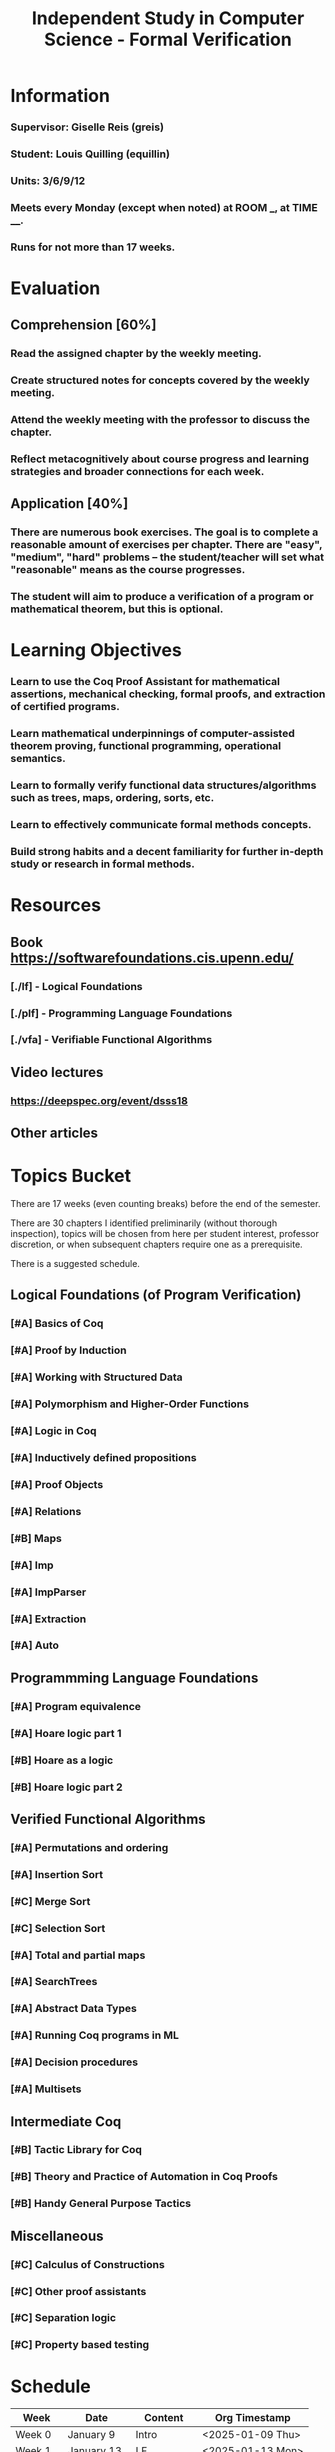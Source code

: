 #+title: Independent Study in Computer Science - Formal Verification
#+HTML_HEAD: <link rel="stylesheet" type="text/css" href="custom.css">
#+OPTIONS: num:2 toc:1

* Information
*** Supervisor: Giselle Reis (greis)
*** Student: Louis Quilling (equillin)
*** Units: 3/6/9/12
*** Meets every Monday (except when noted) at ROOM ___, at TIME ____.
*** Runs for not more than 17 weeks.

* Evaluation
** Comprehension [60%]
*** Read the assigned chapter by the weekly meeting.
*** Create structured notes for concepts covered by the weekly meeting.
*** Attend the weekly meeting with the professor to discuss the chapter.
*** Reflect metacognitively about course progress and learning strategies and broader connections for each week.

** Application [40%]
*** There are numerous book exercises. The goal is to complete a reasonable amount of exercises per chapter. There are "easy", "medium", "hard" problems -- the student/teacher will set what "reasonable" means as the course progresses.
*** The student will aim to produce a verification of a program or mathematical theorem, but this is optional.

* Learning Objectives
*** Learn to use the Coq Proof Assistant for mathematical assertions, mechanical checking, formal proofs, and extraction of certified programs.
*** Learn mathematical underpinnings of computer-assisted theorem proving, functional programming, operational semantics.
*** Learn to formally verify functional data structures/algorithms such as trees, maps, ordering, sorts, etc.
*** Learn to effectively communicate formal methods concepts.
*** Build strong habits and a decent familiarity for further in-depth study or research in formal methods.

* Resources
** Book https://softwarefoundations.cis.upenn.edu/

*** [./lf] - Logical Foundations
*** [./plf] - Programming Language Foundations
*** [./vfa] - Verifiable Functional Algorithms
** Video lectures
*** https://deepspec.org/event/dsss18

** Other articles

* Topics Bucket

There are 17 weeks (even counting breaks) before the end of the semester.

There are 30 chapters I identified preliminarily (without thorough inspection), topics will be chosen from here per student interest, professor discretion,  or when subsequent chapters require one as a prerequisite.

There is a suggested schedule.

** Logical Foundations (of Program Verification)
*** [#A] Basics of Coq

*** [#A] Proof by Induction

*** [#A] Working with Structured Data

*** [#A] Polymorphism and Higher-Order Functions

*** [#A] Logic in Coq

*** [#A] Inductively defined propositions

*** [#A] Proof Objects

*** [#A] Relations

*** [#B] Maps

*** [#A] Imp

*** [#A] ImpParser

*** [#A] Extraction

*** [#A] Auto

** Programmming Language Foundations

*** [#A] Program equivalence

*** [#A] Hoare logic part 1

*** [#B] Hoare as a logic

*** [#B] Hoare logic part 2

** Verified Functional Algorithms
*** [#A] Permutations and ordering

*** [#A] Insertion Sort

*** [#C] Merge Sort

*** [#C] Selection Sort

*** [#A] Total and partial maps

*** [#A] SearchTrees

*** [#A] Abstract Data Types

*** [#A] Running Coq programs in ML

*** [#A] Decision procedures

*** [#A] Multisets

** Intermediate Coq
*** [#B] Tactic Library for Coq
*** [#B] Theory and Practice of Automation in Coq Proofs
*** [#B] Handy General Purpose Tactics

** Miscellaneous
*** [#C] Calculus of Constructions
*** [#C] Other proof assistants
*** [#C] Separation logic
*** [#C] Property based testing
* Schedule

|---------+-------------+-------------+------------------|
| Week    | Date        | Content     | Org Timestamp    |
|---------+-------------+-------------+------------------|
| Week 0  | January 9   | Intro       | <2025-01-09 Thu> |
| Week 1  | January 13  | LF          | <2025-01-13 Mon> |
| Week 2  | January 20  | LF          | <2025-01-20 Mon> |
| Week 3  | January 27  | LF          | <2025-01-27 Mon> |
| Week 4  | February 3  | LF          | <2025-02-03 Mon> |
| Week 5  | February 10 | LF          | <2025-02-10 Mon> |
| Week 6  | February 17 | LF          | <2025-02-17 Mon> |
| Week 7  | February 24 | Break (LF)  | <2025-02-24 Mon> |
| Week 8  | March 3     | PLF         | <2025-03-03 Mon> |
| Week 9  | March 10    | PLF         | <2025-03-10 Mon> |
| Week 10 | March 17    | PLF         | <2025-03-17 Mon> |
| Week 11 | March 24    | VFA         | <2025-03-24 Mon> |
| Week 12 | March 31    | Break (VFA) | <2025-03-31 Mon> |
| Week 13 | April 7     | VFA         | <2025-04-07 Mon> |
| Week 14 | April 14    | VFA         | <2025-04-14 Mon> |
| Week 15 | April 21    | VFA         | <2025-04-21 Mon> |
| Week 16 | April 28    | VFA         | <2025-04-28 Mon> |
| Week 16 | May 1       | Conclusion  | <2025-05-01 Thu> |
|---------+-------------+-------------+------------------|

* Directory
Each directory contains .v files and .html files. The important ones in each directory are:

*** Preface.v or Preface.html
    The place to start reading, including details on how to install required software
*** index.html
    The book's cover page and navigation starting point
*** deps.html
    Overview of the ordering of chapters

* Health and Wellbeing
*** The student is required to prioritize their wellbeing and seek assistance if problems are encountered. :)

* Documentation
*** TODO open github repo
*** TODO agree on a workflow for commenting on the document
*** TODO create discord group, with discord-github notifications
*** TODO separate each large heading to its own page with backbuttons to TOC
*** TODO spacing issues
*** TODO typography. embed iosevka font
*** TODO links to attached sf book
